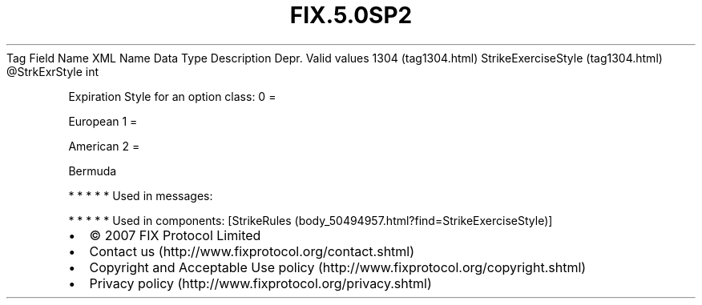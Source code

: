 .TH FIX.5.0SP2 "" "" "Tag #1304"
Tag
Field Name
XML Name
Data Type
Description
Depr.
Valid values
1304 (tag1304.html)
StrikeExerciseStyle (tag1304.html)
\@StrkExrStyle
int
.PP
Expiration Style for an option class:
0
=
.PP
European
1
=
.PP
American
2
=
.PP
Bermuda
.PP
   *   *   *   *   *
Used in messages:
.PP
   *   *   *   *   *
Used in components:
[StrikeRules (body_50494957.html?find=StrikeExerciseStyle)]

.PD 0
.P
.PD

.PP
.PP
.IP \[bu] 2
© 2007 FIX Protocol Limited
.IP \[bu] 2
Contact us (http://www.fixprotocol.org/contact.shtml)
.IP \[bu] 2
Copyright and Acceptable Use policy (http://www.fixprotocol.org/copyright.shtml)
.IP \[bu] 2
Privacy policy (http://www.fixprotocol.org/privacy.shtml)
